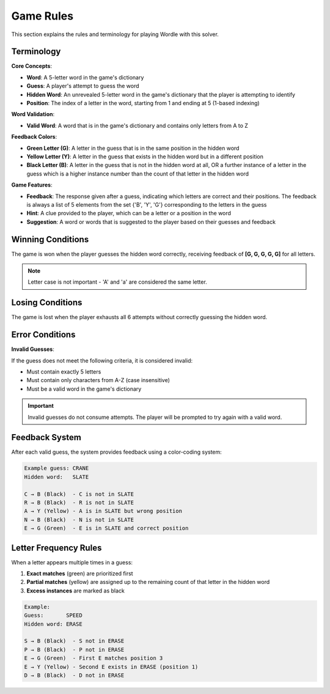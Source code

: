 Game Rules
==========

This section explains the rules and terminology for playing Wordle with this solver.

Terminology
-----------

**Core Concepts**:

* **Word**: A 5-letter word in the game's dictionary
* **Guess**: A player's attempt to guess the word
* **Hidden Word**: An unrevealed 5-letter word in the game's dictionary that the player is attempting to identify
* **Position**: The index of a letter in the word, starting from 1 and ending at 5 (1-based indexing)

**Word Validation**:

* **Valid Word**: A word that is in the game's dictionary and contains only letters from A to Z

**Feedback Colors**:

* **Green Letter (G)**: A letter in the guess that is in the same position in the hidden word
* **Yellow Letter (Y)**: A letter in the guess that exists in the hidden word but in a different position
* **Black Letter (B)**: A letter in the guess that is not in the hidden word at all, OR a further instance of a letter in the guess which is a higher instance number than the count of that letter in the hidden word

**Game Features**:

* **Feedback**: The response given after a guess, indicating which letters are correct and their positions. The feedback is always a list of 5 elements from the set {'B', 'Y', 'G'} corresponding to the letters in the guess
* **Hint**: A clue provided to the player, which can be a letter or a position in the word
* **Suggestion**: A word or words that is suggested to the player based on their guesses and feedback

Winning Conditions
------------------

The game is won when the player guesses the hidden word correctly, receiving feedback of **[G, G, G, G, G]** for all letters.

.. note::
   Letter case is not important - 'A' and 'a' are considered the same letter.

Losing Conditions
-----------------

The game is lost when the player exhausts all 6 attempts without correctly guessing the hidden word.

Error Conditions
----------------

**Invalid Guesses**:

If the guess does not meet the following criteria, it is considered invalid:

* Must contain exactly 5 letters
* Must contain only characters from A-Z (case insensitive)
* Must be a valid word in the game's dictionary

.. important::
   Invalid guesses do not consume attempts. The player will be prompted to try again with a valid word.

Feedback System
---------------

After each valid guess, the system provides feedback using a color-coding system:

.. code-block:: text

   Example guess: CRANE
   Hidden word:   SLATE

   C → B (Black)  - C is not in SLATE
   R → B (Black)  - R is not in SLATE
   A → Y (Yellow) - A is in SLATE but wrong position
   N → B (Black)  - N is not in SLATE
   E → G (Green)  - E is in SLATE and correct position

Letter Frequency Rules
----------------------

When a letter appears multiple times in a guess:

1. **Exact matches** (green) are prioritized first
2. **Partial matches** (yellow) are assigned up to the remaining count of that letter in the hidden word
3. **Excess instances** are marked as black

.. code-block:: text

   Example:
   Guess:       SPEED
   Hidden word: ERASE

   S → B (Black)  - S not in ERASE
   P → B (Black)  - P not in ERASE
   E → G (Green)  - First E matches position 3
   E → Y (Yellow) - Second E exists in ERASE (position 1)
   D → B (Black)  - D not in ERASE

